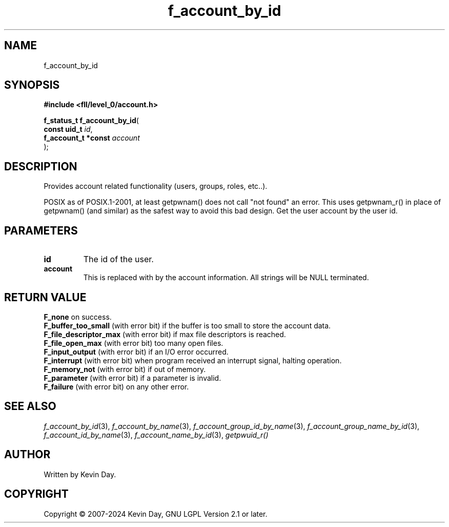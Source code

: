 .TH f_account_by_id "3" "February 2024" "FLL - Featureless Linux Library 0.6.9" "Library Functions"
.SH "NAME"
f_account_by_id
.SH SYNOPSIS
.nf
.B #include <fll/level_0/account.h>
.sp
\fBf_status_t f_account_by_id\fP(
    \fBconst uid_t        \fP\fIid\fP,
    \fBf_account_t *const \fP\fIaccount\fP
);
.fi
.SH DESCRIPTION
.PP
Provides account related functionality (users, groups, roles, etc..).
.PP
POSIX as of POSIX.1-2001, at least getpwnam() does not call "not found" an error. This uses getpwnam_r() in place of getpwnam() (and similar) as the safest way to avoid this bad design. Get the user account by the user id.
.SH PARAMETERS
.TP
.B id
The id of the user.

.TP
.B account
This is replaced with by the account information. All strings will be NULL terminated.

.SH RETURN VALUE
.PP
\fBF_none\fP on success.
.br
\fBF_buffer_too_small\fP (with error bit) if the buffer is too small to store the account data.
.br
\fBF_file_descriptor_max\fP (with error bit) if max file descriptors is reached.
.br
\fBF_file_open_max\fP (with error bit) too many open files.
.br
\fBF_input_output\fP (with error bit) if an I/O error occurred.
.br
\fBF_interrupt\fP (with error bit) when program received an interrupt signal, halting operation.
.br
\fBF_memory_not\fP (with error bit) if out of memory.
.br
\fBF_parameter\fP (with error bit) if a parameter is invalid.
.br
\fBF_failure\fP (with error bit) on any other error.
.SH SEE ALSO
.PP
.nh
.ad l
\fIf_account_by_id\fP(3), \fIf_account_by_name\fP(3), \fIf_account_group_id_by_name\fP(3), \fIf_account_group_name_by_id\fP(3), \fIf_account_id_by_name\fP(3), \fIf_account_name_by_id\fP(3), \fIgetpwuid_r()\fP
.ad
.hy
.SH AUTHOR
Written by Kevin Day.
.SH COPYRIGHT
.PP
Copyright \(co 2007-2024 Kevin Day, GNU LGPL Version 2.1 or later.
